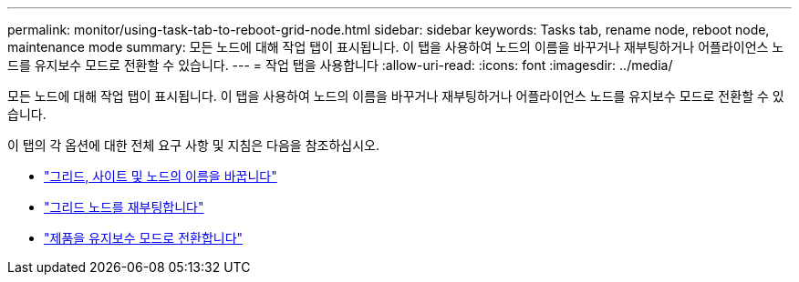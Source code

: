 ---
permalink: monitor/using-task-tab-to-reboot-grid-node.html 
sidebar: sidebar 
keywords: Tasks tab, rename node, reboot node, maintenance mode 
summary: 모든 노드에 대해 작업 탭이 표시됩니다. 이 탭을 사용하여 노드의 이름을 바꾸거나 재부팅하거나 어플라이언스 노드를 유지보수 모드로 전환할 수 있습니다. 
---
= 작업 탭을 사용합니다
:allow-uri-read: 
:icons: font
:imagesdir: ../media/


[role="lead"]
모든 노드에 대해 작업 탭이 표시됩니다. 이 탭을 사용하여 노드의 이름을 바꾸거나 재부팅하거나 어플라이언스 노드를 유지보수 모드로 전환할 수 있습니다.

이 탭의 각 옵션에 대한 전체 요구 사항 및 지침은 다음을 참조하십시오.

* link:../maintain/rename-grid-site-node-overview.html["그리드, 사이트 및 노드의 이름을 바꿉니다"]
* link:../maintain/rebooting-grid-node-from-grid-manager.html["그리드 노드를 재부팅합니다"]
* https://docs.netapp.com/us-en/storagegrid-appliances/commonhardware/placing-appliance-into-maintenance-mode.html["제품을 유지보수 모드로 전환합니다"^]

